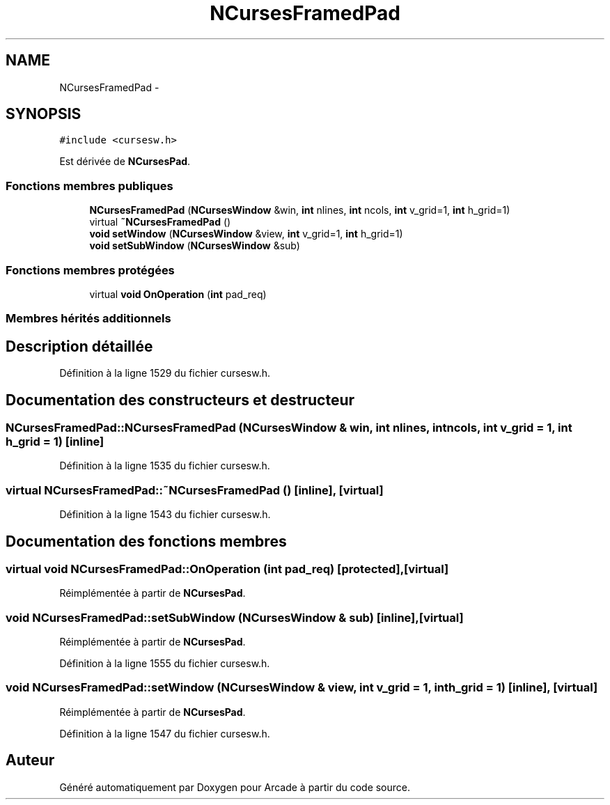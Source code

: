 .TH "NCursesFramedPad" 3 "Mercredi 30 Mars 2016" "Version 1" "Arcade" \" -*- nroff -*-
.ad l
.nh
.SH NAME
NCursesFramedPad \- 
.SH SYNOPSIS
.br
.PP
.PP
\fC#include <cursesw\&.h>\fP
.PP
Est dérivée de \fBNCursesPad\fP\&.
.SS "Fonctions membres publiques"

.in +1c
.ti -1c
.RI "\fBNCursesFramedPad\fP (\fBNCursesWindow\fP &win, \fBint\fP nlines, \fBint\fP ncols, \fBint\fP v_grid=1, \fBint\fP h_grid=1)"
.br
.ti -1c
.RI "virtual \fB~NCursesFramedPad\fP ()"
.br
.ti -1c
.RI "\fBvoid\fP \fBsetWindow\fP (\fBNCursesWindow\fP &view, \fBint\fP v_grid=1, \fBint\fP h_grid=1)"
.br
.ti -1c
.RI "\fBvoid\fP \fBsetSubWindow\fP (\fBNCursesWindow\fP &sub)"
.br
.in -1c
.SS "Fonctions membres protégées"

.in +1c
.ti -1c
.RI "virtual \fBvoid\fP \fBOnOperation\fP (\fBint\fP pad_req)"
.br
.in -1c
.SS "Membres hérités additionnels"
.SH "Description détaillée"
.PP 
Définition à la ligne 1529 du fichier cursesw\&.h\&.
.SH "Documentation des constructeurs et destructeur"
.PP 
.SS "NCursesFramedPad::NCursesFramedPad (\fBNCursesWindow\fP & win, \fBint\fP nlines, \fBint\fP ncols, \fBint\fP v_grid = \fC1\fP, \fBint\fP h_grid = \fC1\fP)\fC [inline]\fP"

.PP
Définition à la ligne 1535 du fichier cursesw\&.h\&.
.SS "virtual NCursesFramedPad::~NCursesFramedPad ()\fC [inline]\fP, \fC [virtual]\fP"

.PP
Définition à la ligne 1543 du fichier cursesw\&.h\&.
.SH "Documentation des fonctions membres"
.PP 
.SS "virtual \fBvoid\fP NCursesFramedPad::OnOperation (\fBint\fP pad_req)\fC [protected]\fP, \fC [virtual]\fP"

.PP
Réimplémentée à partir de \fBNCursesPad\fP\&.
.SS "\fBvoid\fP NCursesFramedPad::setSubWindow (\fBNCursesWindow\fP & sub)\fC [inline]\fP, \fC [virtual]\fP"

.PP
Réimplémentée à partir de \fBNCursesPad\fP\&.
.PP
Définition à la ligne 1555 du fichier cursesw\&.h\&.
.SS "\fBvoid\fP NCursesFramedPad::setWindow (\fBNCursesWindow\fP & view, \fBint\fP v_grid = \fC1\fP, \fBint\fP h_grid = \fC1\fP)\fC [inline]\fP, \fC [virtual]\fP"

.PP
Réimplémentée à partir de \fBNCursesPad\fP\&.
.PP
Définition à la ligne 1547 du fichier cursesw\&.h\&.

.SH "Auteur"
.PP 
Généré automatiquement par Doxygen pour Arcade à partir du code source\&.
